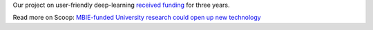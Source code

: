 .. title: Funding secured
.. slug: 2019-10-01-funding-secured
.. date: 2019-10-01 10:00:00 UTC
.. tags: 
.. category: 
.. link: 
.. description: 
.. type: text


Our project on user-friendly deep-learning `received funding <https://www.mbie.govt.nz/science-and-technology/science-and-innovation/funding-information-and-opportunities/investment-funds/endeavour-fund/success-stories/>`__ for three years.

Read more on Scoop: `MBIE-funded University research could open up new technology <https://www.scoop.co.nz/stories/ED1910/S00006/mbie-funded-university-research-could-open-up-new-technology.htm>`__

